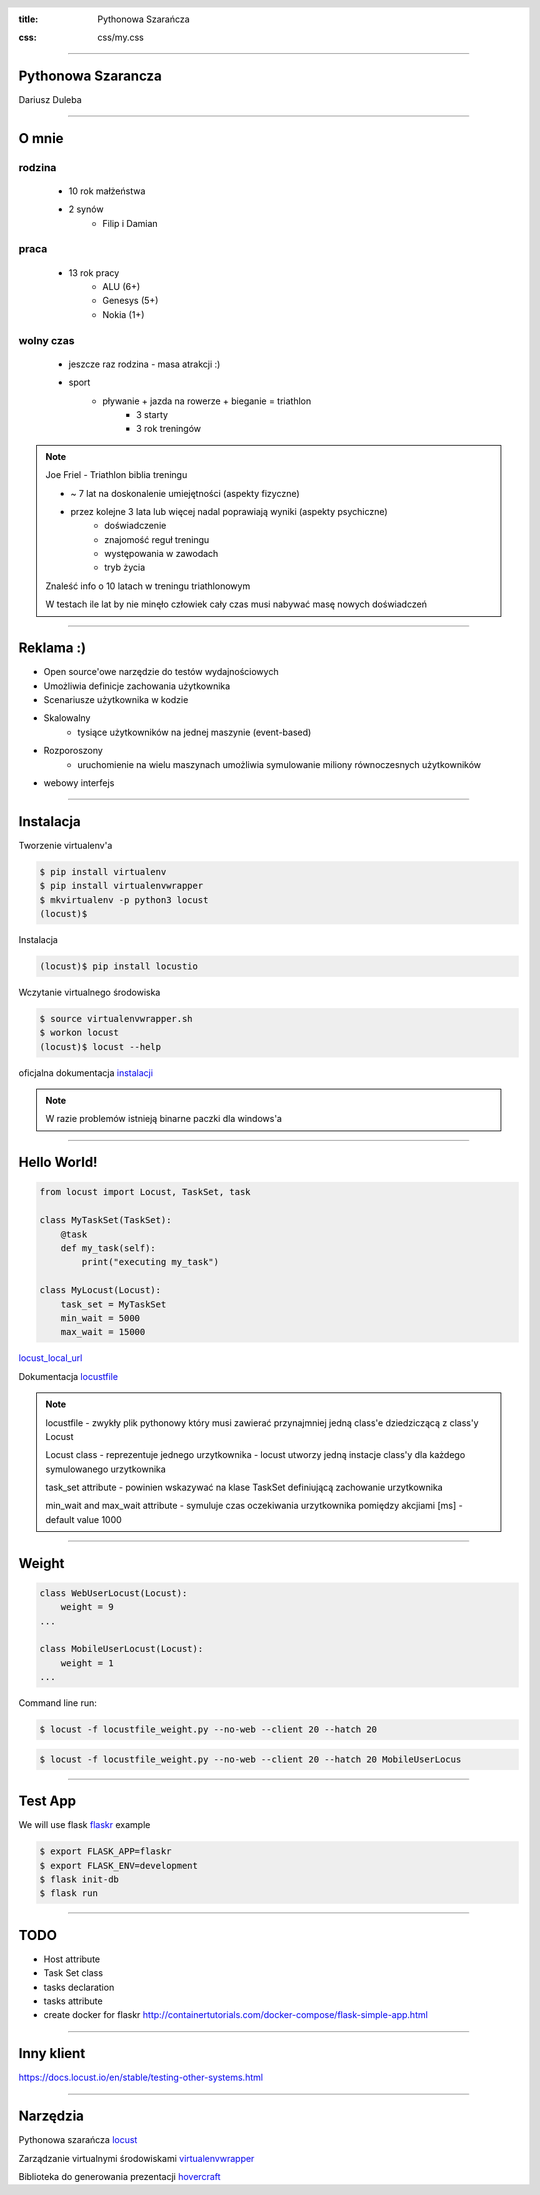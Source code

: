 :title: Pythonowa Szarańcza

.. :skip-help: true

:css: css/my.css


.. header::

    .. image:: img/logo.png
        :width: 209
        :height: 50


.. .. footer::

..    Pythonowa szarańcza - "Hello World"


----


Pythonowa Szarancza
===================


Dariusz Duleba


----

O mnie
======


rodzina
-------

    * 10 rok małżeństwa
    * 2 synów
        * Filip i Damian

praca
-----

    * 13 rok pracy
        * ALU (6+)
        * Genesys (5+)
        * Nokia (1+)

wolny czas
----------

    * jeszcze raz rodzina - masa atrakcji :)
    * sport
        * pływanie + jazda na rowerze + bieganie = triathlon
            * 3 starty
            * 3 rok treningów

.. note::

    Joe Friel - Triathlon biblia treningu

    * ~ 7 lat na doskonalenie umiejętności (aspekty fizyczne)
    * przez kolejne 3 lata lub więcej nadal poprawiają wyniki (aspekty psychiczne)
        * doświadczenie
        * znajomość reguł treningu
        * występowania w zawodach
        * tryb życia

    Znaleść info o 10 latach w treningu triathlonowym

    W testach ile lat by nie minęło człowiek cały czas musi nabywać masę nowych doświadczeń

----

Reklama :)
==========

* Open source'owe narzędzie do testów wydajnościowych

* Umożliwia definicje zachowania użytkownika

* Scenariusze użytkownika w kodzie

.. image:: img/logo_python.gif

* Skalowalny
    * tysiące użytkowników na jednej maszynie (event-based)

* Rozporoszony
    * uruchomienie na wielu maszynach umożliwia symulowanie miliony równoczesnych użytkowników

* webowy interfejs

.. image:: img/www_screen.png
        :width: 400
        :height: 300

----

Instalacja
==========

Tworzenie virtualenv'a

.. code-block::

    $ pip install virtualenv
    $ pip install virtualenvwrapper
    $ mkvirtualenv -p python3 locust
    (locust)$

Instalacja

.. code-block::

    (locust)$ pip install locustio

Wczytanie virtualnego środowiska

.. code-block::

    $ source virtualenvwrapper.sh
    $ workon locust
    (locust)$ locust --help

oficjalna dokumentacja instalacji_

.. _instalacji: https://docs.locust.io/en/latest/installation.html

.. note::

    W razie problemów istnieją binarne paczki dla windows'a

----

Hello World!
=================

.. code-block:: python

    from locust import Locust, TaskSet, task

    class MyTaskSet(TaskSet):
        @task
        def my_task(self):
            print("executing my_task")

    class MyLocust(Locust):
        task_set = MyTaskSet
        min_wait = 5000
        max_wait = 15000

locust_local_url_

Dokumentacja locustfile_



.. note::

    locustfile - zwykły plik pythonowy który musi zawierać przynajmniej jedną class'e dziedziczącą z class'y Locust

    Locust class - reprezentuje jednego urzytkownika - locust utworzy jedną instacje class'y dla każdego symulowanego urzytkownika

    task_set attribute - powinien wskazywać na klase TaskSet definiującą zachowanie urzytkownika

    min_wait and max_wait attribute - symuluje czas oczekiwania urzytkownika pomiędzy akcjiami [ms] - default value 1000

----

Weight
======

.. code-block:: python

    class WebUserLocust(Locust):
        weight = 9
    ...

    class MobileUserLocust(Locust):
        weight = 1
    ...


Command line run:

.. code-block:: sh

    $ locust -f locustfile_weight.py --no-web --client 20 --hatch 20

.. code-block:: sh

    $ locust -f locustfile_weight.py --no-web --client 20 --hatch 20 MobileUserLocus

----

Test App
========

We will use flask flaskr_ example

.. code-block:: sh

    $ export FLASK_APP=flaskr
    $ export FLASK_ENV=development
    $ flask init-db
    $ flask run


.. image:: img/flaskr.gif


----

TODO
====

* Host attribute
* Task Set class
* tasks declaration
* tasks attribute

* create docker for flaskr http://containertutorials.com/docker-compose/flask-simple-app.html

----

Inny klient
===========

https://docs.locust.io/en/stable/testing-other-systems.html

----

Narzędzia
=========

Pythonowa szarańcza locust_

Zarządzanie virtualnymi środowiskami virtualenvwrapper_

Biblioteka do generowania prezentacji hovercraft_

.. _hovercraft: https://hovercraft.readthedocs.io/en/latest/presentations.html

.. _virtualenvwrapper: https://virtualenvwrapper.readthedocs.io/en/latest/
.. _locust: https://locust.io/
.. _locustfile: https://docs.locust.io/en/stable/writing-a-locustfile.html
.. _locust_local_url: http://localhost:8089/
.. _flaskr: http://flask.pocoo.org/docs/1.0/tutorial/
